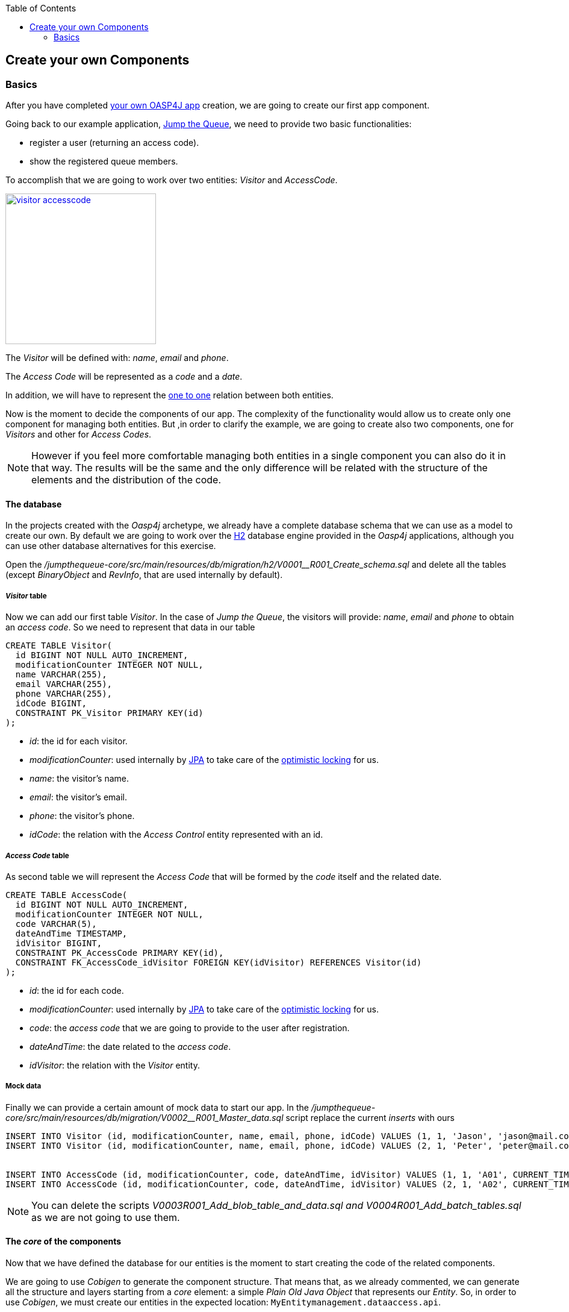 :toc: macro
toc::[]

:doctype: book
:reproducible:
:source-highlighter: rouge
:listing-caption: Listing

== Create your own Components

=== Basics

After you have completed link:oasp4j-creating-new-oasp4j-application[your own OASP4J app] creation, we are going to create our first app component.

Going back to our example application, link:Client-GUI-Angular-design-jump-the-queue[Jump the Queue], we need to provide two basic functionalities:

- register a user (returning an access code).

- show the registered queue members.

To accomplish that we are going to work over two entities: _Visitor_ and _AccessCode_.

image::images/oasp4j/4.Components/visitor-accesscode.png[width="250", link="images/oasp4j/4.Components/visitor-accesscode.png"]

The _Visitor_ will be defined with: _name_, _email_ and _phone_.

The _Access Code_ will be represented as a _code_ and a _date_.

In addition, we will have to represent the https://en.wikipedia.org/wiki/One-to-one_(data_model)[one to one] relation between both entities.

Now is the moment to decide the components of our app. The complexity of the functionality would allow us to create only one component for managing both entities. But ,in order to clarify the example, we are going to create also two components, one for _Visitors_ and other for _Access Codes_.

[NOTE]
====
However if you feel more comfortable managing both entities in a single component you can also do it in that way. The results will be the same and the only difference will be related with the structure of the elements and the distribution of the code.
====

==== The database

In the projects created with the _Oasp4j_ archetype, we already have a complete database schema that we can use as a model to create our own. By default we are going to work over the http://www.h2database.com/html/main.html[H2] database engine provided in the _Oasp4j_ applications, although you can use other database alternatives for this exercise. 

Open the _/jumpthequeue-core/src/main/resources/db/migration/h2/V0001__R001_Create_schema.sql_ and delete all the tables (except _BinaryObject_ and _RevInfo_, that are used internally by default).

===== _Visitor_ table

Now we can add our first table _Visitor_. In the case of _Jump the Queue_, the visitors will provide: _name_, _email_ and _phone_ to obtain an _access code_. So we need to represent that data in our table 

[source, sql]
----
CREATE TABLE Visitor(
  id BIGINT NOT NULL AUTO_INCREMENT,
  modificationCounter INTEGER NOT NULL,
  name VARCHAR(255),
  email VARCHAR(255),
  phone VARCHAR(255),
  idCode BIGINT,
  CONSTRAINT PK_Visitor PRIMARY KEY(id)
);
----

- _id_: the id for each visitor.

- _modificationCounter_: used internally by https://en.wikipedia.org/wiki/Java_Persistence_API[JPA] to take care of the https://en.wikipedia.org/wiki/Optimistic_concurrency_control[optimistic locking] for us.

- _name_: the visitor's name.

- _email_: the visitor's email.

- _phone_: the visitor's phone.

- _idCode_: the relation with the _Access Control_ entity represented with an id.

===== _Access Code_ table

As second table we will represent the _Access Code_ that will be formed by the _code_ itself and the related date. 

[source, sql]
----
CREATE TABLE AccessCode(
  id BIGINT NOT NULL AUTO_INCREMENT,
  modificationCounter INTEGER NOT NULL,
  code VARCHAR(5),
  dateAndTime TIMESTAMP,
  idVisitor BIGINT,
  CONSTRAINT PK_AccessCode PRIMARY KEY(id),
  CONSTRAINT FK_AccessCode_idVisitor FOREIGN KEY(idVisitor) REFERENCES Visitor(id)
);
----

- _id_: the id for each code.

- _modificationCounter_: used internally by https://en.wikipedia.org/wiki/Java_Persistence_API[JPA] to take care of the https://en.wikipedia.org/wiki/Optimistic_concurrency_control[optimistic locking] for us.

- _code_: the _access code_ that we are going to provide to the user after registration.

- _dateAndTime_: the date related to the _access code_.

- _idVisitor_: the relation with the _Visitor_ entity.


===== Mock data

Finally we can provide a certain amount of mock data to start our app. In the _/jumpthequeue-core/src/main/resources/db/migration/V0002__R001_Master_data.sql_ script replace the current _inserts_ with ours

[source,sql]
----
INSERT INTO Visitor (id, modificationCounter, name, email, phone, idCode) VALUES (1, 1, 'Jason', 'jason@mail.com', '123456', 1);
INSERT INTO Visitor (id, modificationCounter, name, email, phone, idCode) VALUES (2, 1, 'Peter', 'peter@mail.com', '789101', 2);


INSERT INTO AccessCode (id, modificationCounter, code, dateAndTime, idVisitor) VALUES (1, 1, 'A01', CURRENT_TIMESTAMP + (60 * 60 * 24 * 5), 1);
INSERT INTO AccessCode (id, modificationCounter, code, dateAndTime, idVisitor) VALUES (2, 1, 'A02', CURRENT_TIMESTAMP + (60 * 60 * 24 * 5), 2);
----

[NOTE]
====
You can delete the scripts _V0003__R001_Add_blob_table_and_data.sql_ and _V0004__R001_Add_batch_tables.sql_ as we are not going to use them.
====

==== The _core_ of the components

Now that we have defined the database for our entities is the moment to start creating the code of the related components.

We are going to use _Cobigen_ to generate the component structure. That means that, as we already commented, we can generate all the structure and layers starting from a _core_ element: a simple _Plain Old Java Object_ that represents our _Entity_. So, in order to use _Cobigen_, we must create our entities in the expected location: `MyEntitymanagement.dataaccess.api`.

===== _Visitor_ component

To implement the component we will need to define a _VisitorEntity_ to connect and manage the data of the _Visitor_ table in the database.

The name for this component will be `visitormanagement` and for the entity `VisitorEntity`.

From the root package of the project create the following packages:

----
- visitormanagement
-- dataaccess
--- api
---- 

image::images/oasp4j/4.Components/visitor_component_packages1.png[ link="images/oasp4j/4.Components/visitor_component_packages1.png"]

image::images/oasp4j/4.Components/visitor_component_packages2.png[width="450", link="images/oasp4j/4.Components/visitor_component_packages2.png"]

Now create a new java class in the just created `visitormanagement.dataaccess.api` package

image::images/oasp4j/4.Components/visitor_component_entity1.png[ link="images/oasp4j/4.Components/visitor_component_entity1.png"]

and call it _VisitorEntity_

image::images/oasp4j/4.Components/visitor_component_entity2.png[width="450", link="images/oasp4j/4.Components/visitor_component_entity2.png"]

In the entity, we are going to add the fields to represent the data model, so our entity should contain:

[source,java]
----
  private String name;
  
  private String email;
  
  private String phone;

  private AccessCodeEntity code;
----

[NOTE]
====
We are not adding the _id_ nor the _modificationCounter_ because _Cobigen_ will solve this for us.

The _AccessCodeEntity_ is throwing an error as it is not created yet. We will solve it in next step.
====

Now we need to declare our entity as a JPA entity with `@Entity` annotation (_javax.persistence.Entity_) at class level.

Also at class level, to map the entity with the database table, we will use the _@Table_ annotation (_javax.persistence.Table_) defining the name of our already created _Visitor_ table: `@Table(name = "Visitor")`

[source, java]
----
@Entity
@Table(name = "Visitor")
public class VisitorEntity
----

Now we have to declare the _getters_ and _setters_ of the fields of our entity. We can do it manually or using Eclipse with the option  

image::images/oasp4j/4.Components/visitor_component_gettersandsetters.png[ link="images/oasp4j/4.Components/visitor_component_gettersandsetters.png"]

To represent the _one to one_ relation with the _Access Control_ entity we must use the JPA annotations `@OneToOne` and `@JoinColumn` in the _getCode()_ method.

[source,java]
----
  @OneToOne(fetch = FetchType.EAGER, cascade = CascadeType.ALL)
  @JoinColumn(name = "idCode")
  public AccessCodeEntity getCode(){
      ...
  }
----

The result of current implementation for _VisitorEntity_ class is

[source,java]
----
package com.cap.jumpthequeue.visitormanagement.dataaccess.api;

import javax.persistence.CascadeType;
import javax.persistence.Entity;
import javax.persistence.FetchType;
import javax.persistence.JoinColumn;
import javax.persistence.OneToOne;
import javax.persistence.Table;

@Entity
@Table(name = "Visitor")
public class VisitorEntity {

  private String name;

  private String email;

  private String phone;

  private AccessCodeEntity code;

  /**
   * @return name
   */
  public String getName() {

    return this.name;
  }

  /**
   * @param name new value of {@link #getname}.
   */
  public void setName(String name) {

    this.name = name;
  }

  /**
   * @return email
   */
  public String getEmail() {

    return this.email;
  }

  /**
   * @param email new value of {@link #getemail}.
   */
  public void setEmail(String email) {

    this.email = email;
  }

  /**
   * @return phone
   */
  public String getPhone() {

    return this.phone;
  }

  /**
   * @param phone new value of {@link #getphone}.
   */
  public void setPhone(String phone) {

    this.phone = phone;
  }

  /**
   * @return code
   */
  @OneToOne(fetch = FetchType.EAGER, cascade = CascadeType.ALL)
  @JoinColumn(name = "idCode")
  public AccessCodeEntity getCode() {

    return this.code;
  }

  /**
   * @param code new value of {@link #getcode}.
   */
  public void setCode(AccessCodeEntity code) {

    this.code = code;
  }

}

----

[NOTE]
====
The compilation errors related to _AccessCodeEntity_ will be solved when we create the related entity in next step.
====

===== _AccessCode_ component

We are going to repeat the same process for the _AccessCode_ component. So we will end up with the following structure

image::images/oasp4j/4.Components/jumpthequeue_emptycomponents.png[ link="images/oasp4j/4.Components/jumpthequeue_emptycomponents.png"]

And the content of the _AccessCodeEntity_ before start using _Cobigen_ will be

[source,java]
----
package com.cap.jumpthequeue.accesscodemanagement.dataaccess.api;

import java.sql.Timestamp;

import javax.persistence.JoinColumn;
import javax.persistence.OneToOne;
import javax.persistence.Temporal;
import javax.persistence.TemporalType;

import com.cap.jumpthequeue.visitormanagement.dataaccess.api.VisitorEntity;

@Entity
@Table(name = "AccessCode")
public class AccessCodeEntity {

  private String code;

  @Temporal(TemporalType.TIMESTAMP)
  private Timestamp dateAndTime;

  private VisitorEntity visitor;

  /**
   * @return code
   */
  public String getCode() {

    return this.code;
  }

  /**
   * @param code new value of {@link #getcode}.
   */
  public void setCode(String code) {

    this.code = code;
  }

  /**
   * @return dateAndTime
   */
  public Timestamp getDateAndTime() {

    return this.dateAndTime;
  }

  /**
   * @param dateAndTime new value of {@link #getdateAndTime}.
   */
  public void setDateAndTime(Timestamp dateAndTime) {

    this.dateAndTime = dateAndTime;
  }

  /**
   * @return visitor
   */
  @OneToOne
  @JoinColumn(name = "idVisitor")
  public VisitorEntity getVisitor() {

    return this.visitor;
  }

  /**
   * @param visitor new value of {@link #getvisitor}.
   */
  public void setVisitor(VisitorEntity visitor) {

    this.visitor = visitor;
  }

}
----

With this we have finished preparing the core of our components. Now we can start using _Cobigen_ to generate all the remaining structure (services, layers, dao's, etc.).

[NOTE]
====
Now we can solve the compilation errors related to `AccessCodeEntity` in the `VisitorEntity.java` class.
====